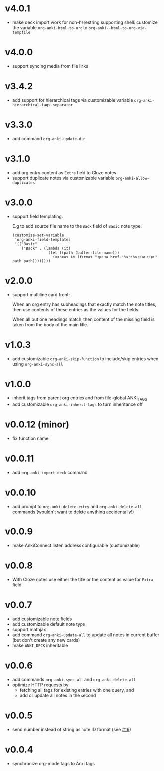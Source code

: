 * v4.0.1
- make deck import work for non-herestring supporting shell: customize
  the variable =org-anki-html-to-org= to =org-anki--html-to-org-via-tempfile=
* v4.0.0
- support syncing media from file links
* v3.4.2
- add support for hierarchical tags via customizable variable =org-anki-hierarchical-tags-separator=
* v3.3.0
- add command =org-anki-update-dir=
* v3.1.0
- add org entry content as =Extra= field to Cloze notes
- support duplicate notes via customizable variable =org-anki-allow-duplicates=
* v3.0.0
- support field templating.

  E.g to add source file name to the =Back= field of =Basic= note type:
  #+begin_src elisp
  (customize-set-variable
   'org-anki-field-templates
   '(("Basic"
      ("Back" . (lambda (it)
                  (let ((path (buffer-file-name)))
                    (concat it (format "<p><a href='%s'>%s</a></p>" path path))))))))
  #+end_src

* v2.0.0
- support multiline card front:

  When an org entry has subheadings that exactly match the note
  titles, then use contents of these entries as the values for the
  fields.

  When all but one headings match, then content of the missing field
  is taken from the body of the main title.
* v1.0.3
- add customizable =org-anki-skip-function= to include/skip entries
  when using =org-anki-sync-all=
* v1.0.0
- inherit tags from parent org entries and from file-global ANKI_TAGS
- add customizable =org-anki-inherit-tags= to turn inheritance off
* v0.0.12 (minor)
- fix function name
* v0.0.11
- add =org-anki-import-deck= command
* v0.0.10
- add prompt to =org-anki-delete-entry= and =org-anki-delete-all=
  commands (wouldn't want to delete anything accidentally!)
* v0.0.9
- make AnkiConnect listen address configurable (customizable)
* v0.0.8
- With Cloze notes use either the title or the content as value for
  =Extra= field
* v0.0.7
- add customizable note fields
- add customizable default note type
- support mathjax
- add command =org-anki-update-all= to update all notes in current
  buffer (but don't create any new cards)
- make =ANKI_DECK= inheritable
* v0.0.6
- add commands =org-anki-sync-all= and =org-anki-delete-all=
- optimize HTTP requests by
  - fetching all tags for existing entries with one query, and
  - add or update all notes in the second
* v0.0.5
- send number instead of string as note ID format (see [[https://github.com/eyeinsky/org-anki/issues/16][#16]])
* v0.0.4
- synchronize org-mode tags to Anki tags
